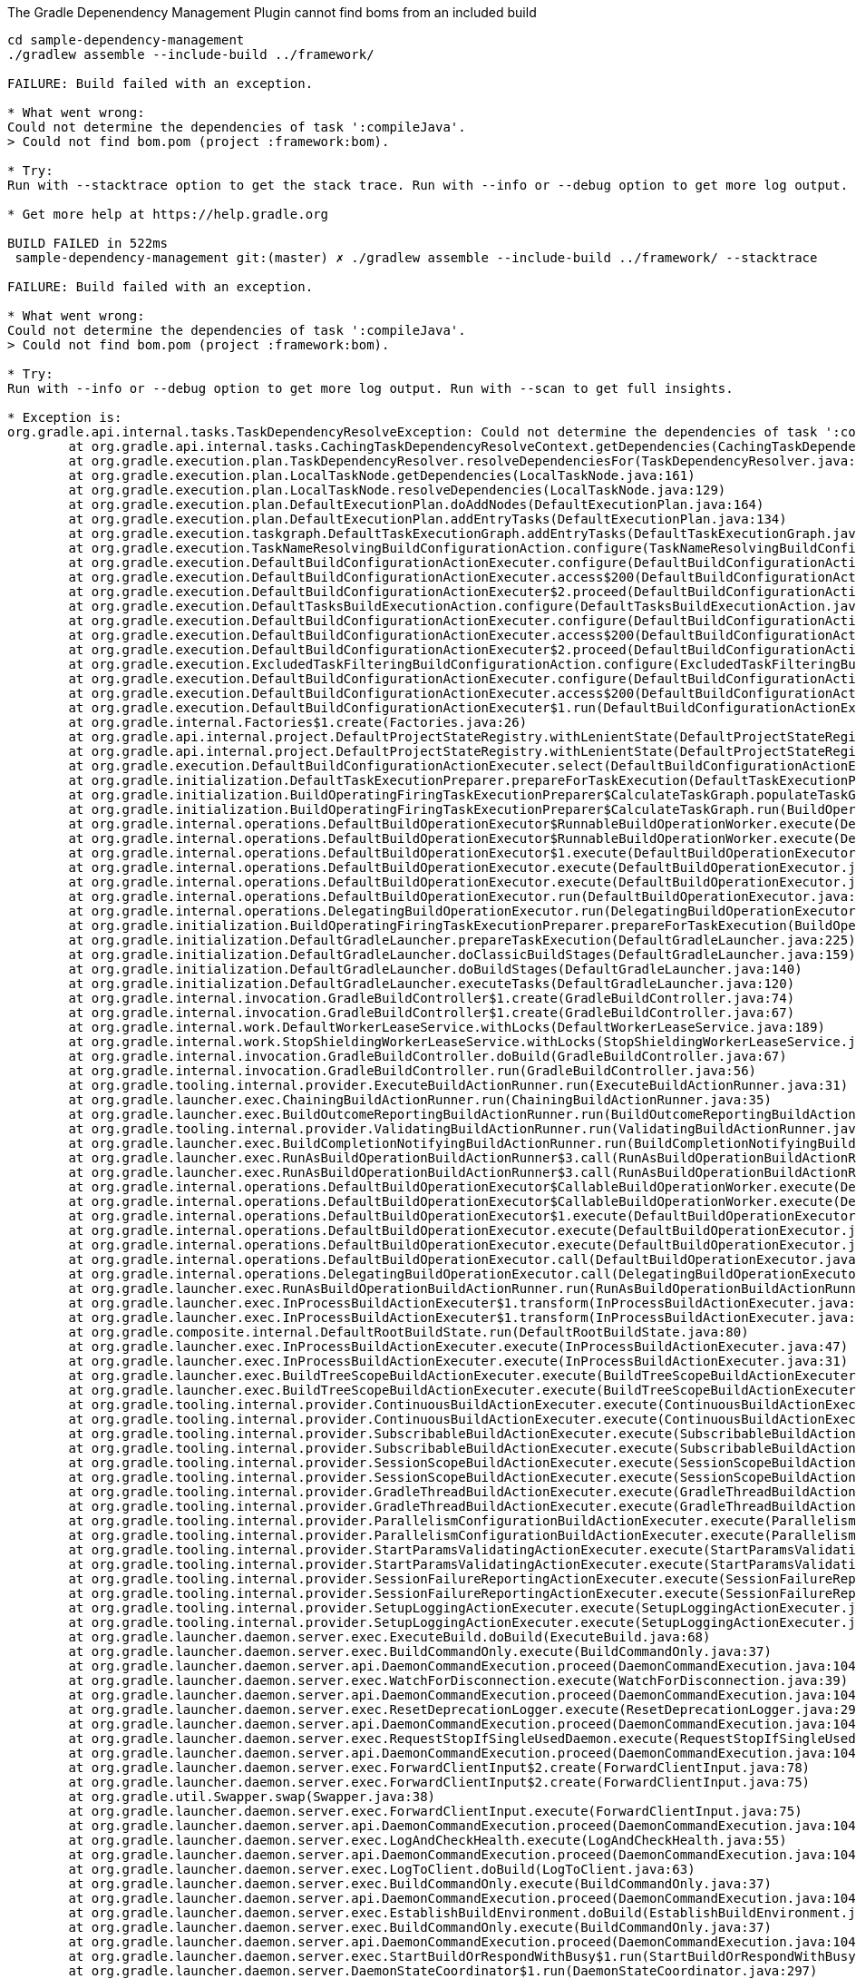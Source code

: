 The Gradle Depenendency Management Plugin cannot find boms from an included build

[source,bash]
----
cd sample-dependency-management
./gradlew assemble --include-build ../framework/

FAILURE: Build failed with an exception.

* What went wrong:
Could not determine the dependencies of task ':compileJava'.
> Could not find bom.pom (project :framework:bom).

* Try:
Run with --stacktrace option to get the stack trace. Run with --info or --debug option to get more log output. Run with --scan to get full insights.

* Get more help at https://help.gradle.org

BUILD FAILED in 522ms
 sample-dependency-management git:(master) ✗ ./gradlew assemble --include-build ../framework/ --stacktrace

FAILURE: Build failed with an exception.

* What went wrong:
Could not determine the dependencies of task ':compileJava'.
> Could not find bom.pom (project :framework:bom).

* Try:
Run with --info or --debug option to get more log output. Run with --scan to get full insights.

* Exception is:
org.gradle.api.internal.tasks.TaskDependencyResolveException: Could not determine the dependencies of task ':compileJava'.
        at org.gradle.api.internal.tasks.CachingTaskDependencyResolveContext.getDependencies(CachingTaskDependencyResolveContext.java:69)
        at org.gradle.execution.plan.TaskDependencyResolver.resolveDependenciesFor(TaskDependencyResolver.java:46)
        at org.gradle.execution.plan.LocalTaskNode.getDependencies(LocalTaskNode.java:161)
        at org.gradle.execution.plan.LocalTaskNode.resolveDependencies(LocalTaskNode.java:129)
        at org.gradle.execution.plan.DefaultExecutionPlan.doAddNodes(DefaultExecutionPlan.java:164)
        at org.gradle.execution.plan.DefaultExecutionPlan.addEntryTasks(DefaultExecutionPlan.java:134)
        at org.gradle.execution.taskgraph.DefaultTaskExecutionGraph.addEntryTasks(DefaultTaskExecutionGraph.java:145)
        at org.gradle.execution.TaskNameResolvingBuildConfigurationAction.configure(TaskNameResolvingBuildConfigurationAction.java:49)
        at org.gradle.execution.DefaultBuildConfigurationActionExecuter.configure(DefaultBuildConfigurationActionExecuter.java:58)
        at org.gradle.execution.DefaultBuildConfigurationActionExecuter.access$200(DefaultBuildConfigurationActionExecuter.java:26)
        at org.gradle.execution.DefaultBuildConfigurationActionExecuter$2.proceed(DefaultBuildConfigurationActionExecuter.java:66)
        at org.gradle.execution.DefaultTasksBuildExecutionAction.configure(DefaultTasksBuildExecutionAction.java:45)
        at org.gradle.execution.DefaultBuildConfigurationActionExecuter.configure(DefaultBuildConfigurationActionExecuter.java:58)
        at org.gradle.execution.DefaultBuildConfigurationActionExecuter.access$200(DefaultBuildConfigurationActionExecuter.java:26)
        at org.gradle.execution.DefaultBuildConfigurationActionExecuter$2.proceed(DefaultBuildConfigurationActionExecuter.java:66)
        at org.gradle.execution.ExcludedTaskFilteringBuildConfigurationAction.configure(ExcludedTaskFilteringBuildConfigurationAction.java:48)
        at org.gradle.execution.DefaultBuildConfigurationActionExecuter.configure(DefaultBuildConfigurationActionExecuter.java:58)
        at org.gradle.execution.DefaultBuildConfigurationActionExecuter.access$200(DefaultBuildConfigurationActionExecuter.java:26)
        at org.gradle.execution.DefaultBuildConfigurationActionExecuter$1.run(DefaultBuildConfigurationActionExecuter.java:44)
        at org.gradle.internal.Factories$1.create(Factories.java:26)
        at org.gradle.api.internal.project.DefaultProjectStateRegistry.withLenientState(DefaultProjectStateRegistry.java:134)
        at org.gradle.api.internal.project.DefaultProjectStateRegistry.withLenientState(DefaultProjectStateRegistry.java:126)
        at org.gradle.execution.DefaultBuildConfigurationActionExecuter.select(DefaultBuildConfigurationActionExecuter.java:40)
        at org.gradle.initialization.DefaultTaskExecutionPreparer.prepareForTaskExecution(DefaultTaskExecutionPreparer.java:38)
        at org.gradle.initialization.BuildOperatingFiringTaskExecutionPreparer$CalculateTaskGraph.populateTaskGraph(BuildOperatingFiringTaskExecutionPreparer.java:123)
        at org.gradle.initialization.BuildOperatingFiringTaskExecutionPreparer$CalculateTaskGraph.run(BuildOperatingFiringTaskExecutionPreparer.java:64)
        at org.gradle.internal.operations.DefaultBuildOperationExecutor$RunnableBuildOperationWorker.execute(DefaultBuildOperationExecutor.java:402)
        at org.gradle.internal.operations.DefaultBuildOperationExecutor$RunnableBuildOperationWorker.execute(DefaultBuildOperationExecutor.java:394)
        at org.gradle.internal.operations.DefaultBuildOperationExecutor$1.execute(DefaultBuildOperationExecutor.java:165)
        at org.gradle.internal.operations.DefaultBuildOperationExecutor.execute(DefaultBuildOperationExecutor.java:250)
        at org.gradle.internal.operations.DefaultBuildOperationExecutor.execute(DefaultBuildOperationExecutor.java:158)
        at org.gradle.internal.operations.DefaultBuildOperationExecutor.run(DefaultBuildOperationExecutor.java:92)
        at org.gradle.internal.operations.DelegatingBuildOperationExecutor.run(DelegatingBuildOperationExecutor.java:31)
        at org.gradle.initialization.BuildOperatingFiringTaskExecutionPreparer.prepareForTaskExecution(BuildOperatingFiringTaskExecutionPreparer.java:52)
        at org.gradle.initialization.DefaultGradleLauncher.prepareTaskExecution(DefaultGradleLauncher.java:225)
        at org.gradle.initialization.DefaultGradleLauncher.doClassicBuildStages(DefaultGradleLauncher.java:159)
        at org.gradle.initialization.DefaultGradleLauncher.doBuildStages(DefaultGradleLauncher.java:140)
        at org.gradle.initialization.DefaultGradleLauncher.executeTasks(DefaultGradleLauncher.java:120)
        at org.gradle.internal.invocation.GradleBuildController$1.create(GradleBuildController.java:74)
        at org.gradle.internal.invocation.GradleBuildController$1.create(GradleBuildController.java:67)
        at org.gradle.internal.work.DefaultWorkerLeaseService.withLocks(DefaultWorkerLeaseService.java:189)
        at org.gradle.internal.work.StopShieldingWorkerLeaseService.withLocks(StopShieldingWorkerLeaseService.java:40)
        at org.gradle.internal.invocation.GradleBuildController.doBuild(GradleBuildController.java:67)
        at org.gradle.internal.invocation.GradleBuildController.run(GradleBuildController.java:56)
        at org.gradle.tooling.internal.provider.ExecuteBuildActionRunner.run(ExecuteBuildActionRunner.java:31)
        at org.gradle.launcher.exec.ChainingBuildActionRunner.run(ChainingBuildActionRunner.java:35)
        at org.gradle.launcher.exec.BuildOutcomeReportingBuildActionRunner.run(BuildOutcomeReportingBuildActionRunner.java:63)
        at org.gradle.tooling.internal.provider.ValidatingBuildActionRunner.run(ValidatingBuildActionRunner.java:32)
        at org.gradle.launcher.exec.BuildCompletionNotifyingBuildActionRunner.run(BuildCompletionNotifyingBuildActionRunner.java:39)
        at org.gradle.launcher.exec.RunAsBuildOperationBuildActionRunner$3.call(RunAsBuildOperationBuildActionRunner.java:51)
        at org.gradle.launcher.exec.RunAsBuildOperationBuildActionRunner$3.call(RunAsBuildOperationBuildActionRunner.java:45)
        at org.gradle.internal.operations.DefaultBuildOperationExecutor$CallableBuildOperationWorker.execute(DefaultBuildOperationExecutor.java:416)
        at org.gradle.internal.operations.DefaultBuildOperationExecutor$CallableBuildOperationWorker.execute(DefaultBuildOperationExecutor.java:406)
        at org.gradle.internal.operations.DefaultBuildOperationExecutor$1.execute(DefaultBuildOperationExecutor.java:165)
        at org.gradle.internal.operations.DefaultBuildOperationExecutor.execute(DefaultBuildOperationExecutor.java:250)
        at org.gradle.internal.operations.DefaultBuildOperationExecutor.execute(DefaultBuildOperationExecutor.java:158)
        at org.gradle.internal.operations.DefaultBuildOperationExecutor.call(DefaultBuildOperationExecutor.java:102)
        at org.gradle.internal.operations.DelegatingBuildOperationExecutor.call(DelegatingBuildOperationExecutor.java:36)
        at org.gradle.launcher.exec.RunAsBuildOperationBuildActionRunner.run(RunAsBuildOperationBuildActionRunner.java:45)
        at org.gradle.launcher.exec.InProcessBuildActionExecuter$1.transform(InProcessBuildActionExecuter.java:50)
        at org.gradle.launcher.exec.InProcessBuildActionExecuter$1.transform(InProcessBuildActionExecuter.java:47)
        at org.gradle.composite.internal.DefaultRootBuildState.run(DefaultRootBuildState.java:80)
        at org.gradle.launcher.exec.InProcessBuildActionExecuter.execute(InProcessBuildActionExecuter.java:47)
        at org.gradle.launcher.exec.InProcessBuildActionExecuter.execute(InProcessBuildActionExecuter.java:31)
        at org.gradle.launcher.exec.BuildTreeScopeBuildActionExecuter.execute(BuildTreeScopeBuildActionExecuter.java:42)
        at org.gradle.launcher.exec.BuildTreeScopeBuildActionExecuter.execute(BuildTreeScopeBuildActionExecuter.java:28)
        at org.gradle.tooling.internal.provider.ContinuousBuildActionExecuter.execute(ContinuousBuildActionExecuter.java:78)
        at org.gradle.tooling.internal.provider.ContinuousBuildActionExecuter.execute(ContinuousBuildActionExecuter.java:52)
        at org.gradle.tooling.internal.provider.SubscribableBuildActionExecuter.execute(SubscribableBuildActionExecuter.java:60)
        at org.gradle.tooling.internal.provider.SubscribableBuildActionExecuter.execute(SubscribableBuildActionExecuter.java:38)
        at org.gradle.tooling.internal.provider.SessionScopeBuildActionExecuter.execute(SessionScopeBuildActionExecuter.java:68)
        at org.gradle.tooling.internal.provider.SessionScopeBuildActionExecuter.execute(SessionScopeBuildActionExecuter.java:38)
        at org.gradle.tooling.internal.provider.GradleThreadBuildActionExecuter.execute(GradleThreadBuildActionExecuter.java:37)
        at org.gradle.tooling.internal.provider.GradleThreadBuildActionExecuter.execute(GradleThreadBuildActionExecuter.java:26)
        at org.gradle.tooling.internal.provider.ParallelismConfigurationBuildActionExecuter.execute(ParallelismConfigurationBuildActionExecuter.java:43)
        at org.gradle.tooling.internal.provider.ParallelismConfigurationBuildActionExecuter.execute(ParallelismConfigurationBuildActionExecuter.java:29)
        at org.gradle.tooling.internal.provider.StartParamsValidatingActionExecuter.execute(StartParamsValidatingActionExecuter.java:60)
        at org.gradle.tooling.internal.provider.StartParamsValidatingActionExecuter.execute(StartParamsValidatingActionExecuter.java:32)
        at org.gradle.tooling.internal.provider.SessionFailureReportingActionExecuter.execute(SessionFailureReportingActionExecuter.java:55)
        at org.gradle.tooling.internal.provider.SessionFailureReportingActionExecuter.execute(SessionFailureReportingActionExecuter.java:41)
        at org.gradle.tooling.internal.provider.SetupLoggingActionExecuter.execute(SetupLoggingActionExecuter.java:48)
        at org.gradle.tooling.internal.provider.SetupLoggingActionExecuter.execute(SetupLoggingActionExecuter.java:32)
        at org.gradle.launcher.daemon.server.exec.ExecuteBuild.doBuild(ExecuteBuild.java:68)
        at org.gradle.launcher.daemon.server.exec.BuildCommandOnly.execute(BuildCommandOnly.java:37)
        at org.gradle.launcher.daemon.server.api.DaemonCommandExecution.proceed(DaemonCommandExecution.java:104)
        at org.gradle.launcher.daemon.server.exec.WatchForDisconnection.execute(WatchForDisconnection.java:39)
        at org.gradle.launcher.daemon.server.api.DaemonCommandExecution.proceed(DaemonCommandExecution.java:104)
        at org.gradle.launcher.daemon.server.exec.ResetDeprecationLogger.execute(ResetDeprecationLogger.java:29)
        at org.gradle.launcher.daemon.server.api.DaemonCommandExecution.proceed(DaemonCommandExecution.java:104)
        at org.gradle.launcher.daemon.server.exec.RequestStopIfSingleUsedDaemon.execute(RequestStopIfSingleUsedDaemon.java:35)
        at org.gradle.launcher.daemon.server.api.DaemonCommandExecution.proceed(DaemonCommandExecution.java:104)
        at org.gradle.launcher.daemon.server.exec.ForwardClientInput$2.create(ForwardClientInput.java:78)
        at org.gradle.launcher.daemon.server.exec.ForwardClientInput$2.create(ForwardClientInput.java:75)
        at org.gradle.util.Swapper.swap(Swapper.java:38)
        at org.gradle.launcher.daemon.server.exec.ForwardClientInput.execute(ForwardClientInput.java:75)
        at org.gradle.launcher.daemon.server.api.DaemonCommandExecution.proceed(DaemonCommandExecution.java:104)
        at org.gradle.launcher.daemon.server.exec.LogAndCheckHealth.execute(LogAndCheckHealth.java:55)
        at org.gradle.launcher.daemon.server.api.DaemonCommandExecution.proceed(DaemonCommandExecution.java:104)
        at org.gradle.launcher.daemon.server.exec.LogToClient.doBuild(LogToClient.java:63)
        at org.gradle.launcher.daemon.server.exec.BuildCommandOnly.execute(BuildCommandOnly.java:37)
        at org.gradle.launcher.daemon.server.api.DaemonCommandExecution.proceed(DaemonCommandExecution.java:104)
        at org.gradle.launcher.daemon.server.exec.EstablishBuildEnvironment.doBuild(EstablishBuildEnvironment.java:82)
        at org.gradle.launcher.daemon.server.exec.BuildCommandOnly.execute(BuildCommandOnly.java:37)
        at org.gradle.launcher.daemon.server.api.DaemonCommandExecution.proceed(DaemonCommandExecution.java:104)
        at org.gradle.launcher.daemon.server.exec.StartBuildOrRespondWithBusy$1.run(StartBuildOrRespondWithBusy.java:52)
        at org.gradle.launcher.daemon.server.DaemonStateCoordinator$1.run(DaemonStateCoordinator.java:297)
        at org.gradle.internal.concurrent.ExecutorPolicy$CatchAndRecordFailures.onExecute(ExecutorPolicy.java:64)
        at org.gradle.internal.concurrent.ManagedExecutorImpl$1.run(ManagedExecutorImpl.java:48)
        at org.gradle.internal.concurrent.ThreadFactoryImpl$ManagedThreadRunnable.run(ThreadFactoryImpl.java:56)
Caused by: org.gradle.api.GradleException: Failed to resolve imported Maven boms: Could not find bom.pom (project :framework:bom).
        at io.spring.gradle.dependencymanagement.internal.DependencyManagement.resolveIfNecessary(DependencyManagement.java:157)
        at io.spring.gradle.dependencymanagement.internal.DependencyManagement.getManagedVersions(DependencyManagement.java:121)
        at io.spring.gradle.dependencymanagement.internal.DependencyManagementContainer.getManagedVersionsForConfiguration(DependencyManagementContainer.java:202)
        at io.spring.gradle.dependencymanagement.internal.DependencyManagementContainer.getManagedVersionsForConfiguration(DependencyManagementContainer.java:187)
        at io.spring.gradle.dependencymanagement.internal.DependencyManagementApplier$1.execute(DependencyManagementApplier.java:76)
        at io.spring.gradle.dependencymanagement.internal.DependencyManagementApplier$1.execute(DependencyManagementApplier.java:72)
        at org.gradle.configuration.internal.DefaultUserCodeApplicationContext$2.execute(DefaultUserCodeApplicationContext.java:79)
        at org.gradle.internal.event.BroadcastDispatch$ActionInvocationHandler.dispatch(BroadcastDispatch.java:92)
        at org.gradle.internal.event.BroadcastDispatch$ActionInvocationHandler.dispatch(BroadcastDispatch.java:80)
        at org.gradle.internal.event.AbstractBroadcastDispatch.dispatch(AbstractBroadcastDispatch.java:42)
        at org.gradle.internal.event.BroadcastDispatch$SingletonDispatch.dispatch(BroadcastDispatch.java:231)
        at org.gradle.internal.event.BroadcastDispatch$SingletonDispatch.dispatch(BroadcastDispatch.java:150)
        at org.gradle.internal.event.AbstractBroadcastDispatch.dispatch(AbstractBroadcastDispatch.java:58)
        at org.gradle.internal.event.BroadcastDispatch$CompositeDispatch.dispatch(BroadcastDispatch.java:325)
        at org.gradle.internal.event.BroadcastDispatch$CompositeDispatch.dispatch(BroadcastDispatch.java:235)
        at org.gradle.internal.event.ListenerBroadcast.dispatch(ListenerBroadcast.java:141)
        at org.gradle.internal.event.ListenerBroadcast.dispatch(ListenerBroadcast.java:37)
        at org.gradle.internal.dispatch.ProxyDispatchAdapter$DispatchingInvocationHandler.invoke(ProxyDispatchAdapter.java:94)
        at com.sun.proxy.$Proxy35.beforeResolve(Unknown Source)
        at org.gradle.api.internal.artifacts.configurations.DefaultConfiguration.performPreResolveActions(DefaultConfiguration.java:672)
        at org.gradle.api.internal.artifacts.configurations.DefaultConfiguration.access$400(DefaultConfiguration.java:141)
        at org.gradle.api.internal.artifacts.configurations.DefaultConfiguration$1.run(DefaultConfiguration.java:616)
        at org.gradle.internal.operations.DefaultBuildOperationExecutor$RunnableBuildOperationWorker.execute(DefaultBuildOperationExecutor.java:402)
        at org.gradle.internal.operations.DefaultBuildOperationExecutor$RunnableBuildOperationWorker.execute(DefaultBuildOperationExecutor.java:394)
        at org.gradle.internal.operations.DefaultBuildOperationExecutor$1.execute(DefaultBuildOperationExecutor.java:165)
        at org.gradle.internal.operations.DefaultBuildOperationExecutor.execute(DefaultBuildOperationExecutor.java:250)
        at org.gradle.internal.operations.DefaultBuildOperationExecutor.execute(DefaultBuildOperationExecutor.java:158)
        at org.gradle.internal.operations.DefaultBuildOperationExecutor.run(DefaultBuildOperationExecutor.java:92)
        at org.gradle.internal.operations.DelegatingBuildOperationExecutor.run(DelegatingBuildOperationExecutor.java:31)
        at org.gradle.api.internal.artifacts.configurations.DefaultConfiguration.resolveGraphIfRequired(DefaultConfiguration.java:609)
        at org.gradle.api.internal.artifacts.configurations.DefaultConfiguration.lambda$resolveExclusively$4(DefaultConfiguration.java:590)
        at org.gradle.api.internal.project.DefaultProjectStateRegistry$SafeExclusiveLockImpl.withLock(DefaultProjectStateRegistry.java:289)
        at org.gradle.api.internal.artifacts.configurations.DefaultConfiguration.resolveExclusively(DefaultConfiguration.java:588)
        at org.gradle.api.internal.artifacts.configurations.DefaultConfiguration.resolveToStateOrLater(DefaultConfiguration.java:575)
        at org.gradle.api.internal.artifacts.configurations.DefaultConfiguration.resolveGraphForBuildDependenciesIfRequired(DefaultConfiguration.java:720)
        at org.gradle.api.internal.artifacts.configurations.DefaultConfiguration.access$1700(DefaultConfiguration.java:141)
        at org.gradle.api.internal.artifacts.configurations.DefaultConfiguration$ConfigurationFileCollection.visitDependencies(DefaultConfiguration.java:1205)
        at org.gradle.api.internal.tasks.CachingTaskDependencyResolveContext$TaskGraphImpl.getNodeValues(CachingTaskDependencyResolveContext.java:112)
        at org.gradle.internal.graph.CachingDirectedGraphWalker$GraphWithEmptyEdges.getNodeValues(CachingDirectedGraphWalker.java:213)
        at org.gradle.internal.graph.CachingDirectedGraphWalker.doSearch(CachingDirectedGraphWalker.java:121)
        at org.gradle.internal.graph.CachingDirectedGraphWalker.findValues(CachingDirectedGraphWalker.java:73)
        at org.gradle.api.internal.tasks.CachingTaskDependencyResolveContext.getDependencies(CachingTaskDependencyResolveContext.java:67)
        ... 108 more
Caused by: org.gradle.internal.resolve.ArtifactNotFoundException: Could not find bom.pom (project :framework:bom).
        at org.gradle.internal.resolve.result.DefaultBuildableArtifactResolveResult.notFound(DefaultBuildableArtifactResolveResult.java:28)
        at org.gradle.api.internal.artifacts.ivyservice.projectmodule.ProjectDependencyResolver.lambda$resolveArtifact$2(ProjectDependencyResolver.java:152)
        at org.gradle.internal.Factories$1.create(Factories.java:26)
        at org.gradle.api.internal.project.DefaultProjectStateRegistry$ProjectStateImpl.withMutableState(DefaultProjectStateRegistry.java:237)
        at org.gradle.api.internal.project.DefaultProjectStateRegistry$ProjectStateImpl.withMutableState(DefaultProjectStateRegistry.java:226)
        at org.gradle.api.internal.artifacts.ivyservice.projectmodule.ProjectDependencyResolver.resolveArtifact(ProjectDependencyResolver.java:147)
        at org.gradle.api.internal.artifacts.ivyservice.resolveengine.ComponentResolversChain$ArtifactResolverChain.resolveArtifact(ComponentResolversChain.java:123)
        at org.gradle.api.internal.artifacts.ivyservice.ivyresolve.ErrorHandlingArtifactResolver.resolveArtifact(ErrorHandlingArtifactResolver.java:46)
        at org.gradle.api.internal.artifacts.ivyservice.resolveengine.artifact.DefaultArtifactSet$LazyArtifactSource.create(DefaultArtifactSet.java:184)
        at org.gradle.api.internal.artifacts.ivyservice.resolveengine.artifact.DefaultArtifactSet$LazyArtifactSource.create(DefaultArtifactSet.java:170)
        at org.gradle.api.internal.artifacts.DefaultResolvedArtifact.getFile(DefaultResolvedArtifact.java:166)
        at io.spring.gradle.dependencymanagement.internal.maven.MavenPomResolver.createPoms(MavenPomResolver.java:109)
        at io.spring.gradle.dependencymanagement.internal.maven.MavenPomResolver.resolvePoms(MavenPomResolver.java:83)
        at io.spring.gradle.dependencymanagement.internal.DependencyManagement.resolve(DependencyManagement.java:183)
        at io.spring.gradle.dependencymanagement.internal.DependencyManagement.resolveIfNecessary(DependencyManagement.java:153)
        ... 149 more


* Get more help at https://help.gradle.org

BUILD FAILED in 459ms

----
